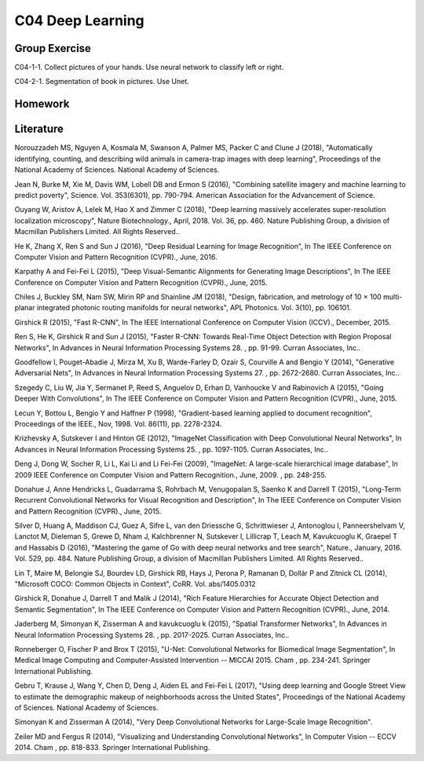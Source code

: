 ***************************
C04 Deep Learning
***************************

Group Exercise
========
C04-1-1. Collect pictures of your hands. Use neural network to classify left or right.

C04-2-1. Segmentation of book in pictures. Use Unet.



Homework
========



Literature
==========

Norouzzadeh MS, Nguyen A, Kosmala M, Swanson A, Palmer MS, Packer C and Clune J (2018), "Automatically identifying, counting, and describing wild animals in camera-trap images with deep learning", Proceedings of the National Academy of Sciences. National Academy of Sciences.
   

Jean N, Burke M, Xie M, Davis WM, Lobell DB and Ermon S (2016), "Combining satellite imagery and machine learning to predict poverty", Science. Vol. 353(6301), pp. 790-794. American Association for the Advancement of Science.


Ouyang W, Aristov A, Lelek M, Hao X and Zimmer C (2018), "Deep learning massively accelerates super-resolution localization microscopy", Nature Biotechnology., April, 2018. Vol. 36, pp. 460. Nature Publishing Group, a division of Macmillan Publishers Limited. All Rights Reserved..
 

He K, Zhang X, Ren S and Sun J (2016), "Deep Residual Learning for Image Recognition", In The IEEE Conference on Computer Vision and Pattern Recognition (CVPR)., June, 2016.


Karpathy A and Fei-Fei L (2015), "Deep Visual-Semantic Alignments for Generating Image Descriptions", In The IEEE Conference on Computer Vision and Pattern Recognition (CVPR)., June, 2015.


Chiles J, Buckley SM, Nam SW, Mirin RP and Shainline JM (2018), "Design, fabrication, and metrology of 10 × 100 multi-planar integrated photonic routing manifolds for neural networks", APL Photonics. Vol. 3(10), pp. 106101.
  

Girshick R (2015), "Fast R-CNN", In The IEEE International Conference on Computer Vision (ICCV)., December, 2015.


Ren S, He K, Girshick R and Sun J (2015), "Faster R-CNN: Towards Real-Time Object Detection with Region Proposal Networks", In Advances in Neural Information Processing Systems 28. , pp. 91-99. Curran Associates, Inc..
 

Goodfellow I, Pouget-Abadie J, Mirza M, Xu B, Warde-Farley D, Ozair S, Courville A and Bengio Y (2014), "Generative Adversarial Nets", In Advances in Neural Information Processing Systems 27. , pp. 2672-2680. Curran Associates, Inc..
 

Szegedy C, Liu W, Jia Y, Sermanet P, Reed S, Anguelov D, Erhan D, Vanhoucke V and Rabinovich A (2015), "Going Deeper With Convolutions", In The IEEE Conference on Computer Vision and Pattern Recognition (CVPR)., June, 2015.


Lecun Y, Bottou L, Bengio Y and Haffner P (1998), "Gradient-based learning applied to document recognition", Proceedings of the IEEE., Nov, 1998. Vol. 86(11), pp. 2278-2324.
  

Krizhevsky A, Sutskever I and Hinton GE (2012), "ImageNet Classification with Deep Convolutional Neural Networks", In Advances in Neural Information Processing Systems 25. , pp. 1097-1105. Curran Associates, Inc..
 

Deng J, Dong W, Socher R, Li L, Kai Li and Li Fei-Fei (2009), "ImageNet: A large-scale hierarchical image database", In 2009 IEEE Conference on Computer Vision and Pattern Recognition., June, 2009. , pp. 248-255.
 

Donahue J, Anne Hendricks L, Guadarrama S, Rohrbach M, Venugopalan S, Saenko K and Darrell T (2015), "Long-Term Recurrent Convolutional Networks for Visual Recognition and Description", In The IEEE Conference on Computer Vision and Pattern Recognition (CVPR)., June, 2015.


Silver D, Huang A, Maddison CJ, Guez A, Sifre L, van den Driessche G, Schrittwieser J, Antonoglou I, Panneershelvam V, Lanctot M, Dieleman S, Grewe D, Nham J, Kalchbrenner N, Sutskever I, Lillicrap T, Leach M, Kavukcuoglu K, Graepel T and Hassabis D (2016), "Mastering the game of Go with deep neural networks and tree search", Nature., January, 2016. Vol. 529, pp. 484. Nature Publishing Group, a division of Macmillan Publishers Limited. All Rights Reserved..
 

Lin T, Maire M, Belongie SJ, Bourdev LD, Girshick RB, Hays J, Perona P, Ramanan D, Dollár P and Zitnick CL (2014), "Microsoft COCO: Common Objects in Context", CoRR. Vol. abs/1405.0312
 

Girshick R, Donahue J, Darrell T and Malik J (2014), "Rich Feature Hierarchies for Accurate Object Detection and Semantic Segmentation", In The IEEE Conference on Computer Vision and Pattern Recognition (CVPR)., June, 2014.


Jaderberg M, Simonyan K, Zisserman A and kavukcuoglu k (2015), "Spatial Transformer Networks", In Advances in Neural Information Processing Systems 28. , pp. 2017-2025. Curran Associates, Inc..

Ronneberger O, Fischer P and Brox T (2015), "U-Net: Convolutional Networks for Biomedical Image Segmentation", In Medical Image Computing and Computer-Assisted Intervention -- MICCAI 2015. Cham , pp. 234-241. Springer International Publishing.

Gebru T, Krause J, Wang Y, Chen D, Deng J, Aiden EL and Fei-Fei L (2017), "Using deep learning and Google Street View to estimate the demographic makeup of neighborhoods across the United States", Proceedings of the National Academy of Sciences. National Academy of Sciences.

Simonyan K and Zisserman A (2014), "Very Deep Convolutional Networks for Large-Scale Image Recognition".

Zeiler MD and Fergus R (2014), "Visualizing and Understanding Convolutional Networks", In Computer Vision -- ECCV 2014. Cham , pp. 818-833. Springer International Publishing.
